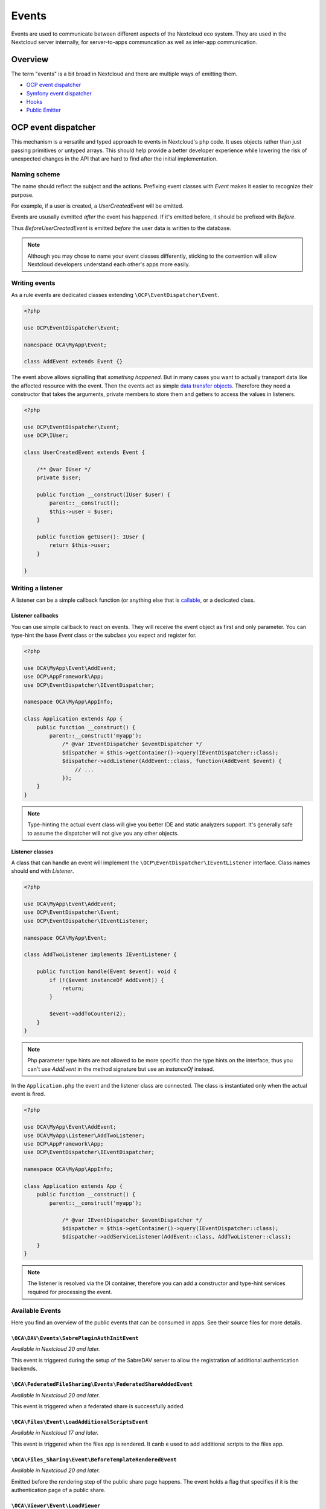 ======
Events
======

Events are used to communicate between different aspects of the Nextcloud eco system. They are used in the Nextcloud server internally, for server-to-apps communcation as well as inter-app communication.


Overview
--------

The term "events" is a bit broad in Nextcloud and there are multiple ways of emitting them.

* `OCP event dispatcher`_
* `Symfony event dispatcher`_
* `Hooks`_
* `Public Emitter`_


OCP event dispatcher
--------------------

This mechanism is a versatile and typed approach to events in Nextcloud's php code. It uses objects rather than just passing primitives or untyped arrays. This should help provide a better developer experience while lowering the risk of unexpected changes in the API that are hard to find after the initial implementation.

Naming scheme
`````````````

The name should reflect the subject and the actions. Prefixing event classes with `Event` makes it easier to recognize their purpose.

For example, if a user is created, a `UserCreatedEvent` will be emitted.

Events are ususally evmitted *after* the event has happened. If it's emitted before, it should be prefixed with `Before`.

Thus `BeforeUserCreatedEvent` is emitted *before* the user data is written to the database.

.. note:: Although you may chose to name your event classes differently, sticking to the convention will allow Nextcloud developers understand each other's apps more easily.

Writing events
``````````````

As a rule events are dedicated classes extending ``\OCP\EventDispatcher\Event``.

.. code-block:: php

    <?php

    use OCP\EventDispatcher\Event;

    namespace OCA\MyApp\Event;

    class AddEvent extends Event {}

The event above allows signalling that *something happened*. But in many cases you want to actually transport data like the affected resource with the event. Then the events act as simple `data transfer objects <https://en.wikipedia.org/wiki/Data_transfer_object>`_. Therefore they need a constructor that takes the arguments, private members to store them and getters to access the values in listeners.

.. code-block:: php

    <?php

    use OCP\EventDispatcher\Event;
    use OCP\IUser;

    class UserCreatedEvent extends Event {

        /** @var IUser */
        private $user;

        public function __construct(IUser $user) {
            parent::__construct();
            $this->user = $user;
        }

        public function getUser(): IUser {
            return $this->user;
        }

    }

Writing a listener
``````````````````

A listener can be a simple callback function (or anything else that is `callable <https://www.php.net/manual/en/language.types.callable.php>`_, or a dedicated class.


Listener callbacks
******************

You can use simple callback to react on events. They will receive the event object as first and only parameter. You can type-hint the base `Event` class or the subclass you expect and register for.

.. code-block:: php

    <?php

    use OCA\MyApp\Event\AddEvent;
    use OCP\AppFramework\App;
    use OCP\EventDispatcher\IEventDispatcher;

    namespace OCA\MyApp\AppInfo;

    class Application extends App {
        public function __construct() {
            parent::__construct('myapp');
                /* @var IEventDispatcher $eventDispatcher */
                $dispatcher = $this->getContainer()->query(IEventDispatcher::class);
                $dispatcher->addListener(AddEvent::class, function(AddEvent $event) {
                    // ...
                });
        }
    }

.. note:: Type-hinting the actual event class will give you better IDE and static analyzers support. It's generally safe to assume the dispatcher will not give you any other objects.

Listener classes
****************

A class that can handle an event will implement the ``\OCP\EventDispatcher\IEventListener`` interface. Class names should end with `Listener`.

.. code-block:: php

    <?php

    use OCA\MyApp\Event\AddEvent;
    use OCP\EventDispatcher\Event;
    use OCP\EventDispatcher\IEventListener;

    namespace OCA\MyApp\Event;

    class AddTwoListener implements IEventListener {

        public function handle(Event $event): void {
            if (!($event instanceOf AddEvent)) {
                return;
            }

            $event->addToCounter(2);
        }
    }


.. note:: Php parameter type hints are not allowed to be more specific than the type hints on the interface, thus you can't use `AddEvent` in the method signature but use an `instanceOf` instead.

In the ``Application.php`` the event and the listener class are connected. The class is instantiated only when the actual event is fired.

.. code-block:: php

    <?php

    use OCA\MyApp\Event\AddEvent;
    use OCA\MyApp\Listener\AddTwoListener;
    use OCP\AppFramework\App;
    use OCP\EventDispatcher\IEventDispatcher;

    namespace OCA\MyApp\AppInfo;

    class Application extends App {
        public function __construct() {
            parent::__construct('myapp');

                /* @var IEventDispatcher $eventDispatcher */
                $dispatcher = $this->getContainer()->query(IEventDispatcher::class);
                $dispatcher->addServiceListener(AddEvent::class, AddTwoListener::class);
        }
    }

.. note:: The listener is resolved via the DI container, therefore you can add a constructor and type-hint services required for processing the event.

Available Events
````````````````

Here you find an overview of the public events that can be consumed in apps. See their source files for more details.

``\OCA\DAV\Events\SabrePluginAuthInitEvent``
********************************************

*Available in Nextcloud 20 and later.*

This event is triggered during the setup of the SabreDAV server to allow the registration of additional authentication backends.

``\OCA\FederatedFileSharing\Events\FederatedShareAddedEvent``
*************************************************************

*Available in Nextcloud 20 and later.*

This event is triggered when a federated share is successfully added.

``\OCA\Files\Event\LoadAdditionalScriptsEvent``
***********************************************

*Available in Nextcloud 17 and later.*

This event is triggered when the files app is rendered. It canb e used to add additional scripts to the files app.

``\OCA\Files_Sharing\Event\BeforeTemplateRenderedEvent``
********************************************************

*Available in Nextcloud 20 and later.*

Emitted before the rendering step of the public share page happens. The event holds a flag that specifies if it is the authentication page of a public share.

``\OCA\Viewer\Event\LoadViewer``
********************************

*Available in Nextcloud 17 and later.*

This event is triggered whenever the viewer is loaded and extensions should be loaded.

``\OCP\AppFramework\Http\Events\BeforeTemplateRenderedEvent``
*************************************************************

*Available in Nextcloud 20 and later.*

Emitted before the rendering step of each TemplateResponse. The event holds a flag that specifies if an user is logged in.

``\OCP\Authentication\Events\LoginFailedEvent``
***********************************************

*Available in Nextcloud 19 and later.*

Emitted when the authentication fails, but only if the login name can be associated with an existing user.

``\OCP\Contacts\Events\ContactInteractedWithEvent``
***************************************************

*Available in Nextcloud 19 and later.*

Event emitted by apps whenever there was an interaction with another user or contact.

It is an event that allows apps to notify other components about an interaction between two users. This can be used to build better recommendations and suggestions in user interfaces.

Emitters should add at least one identifier (uid, email, federated cloud ID) of the recipient of the interaction.

``\OCP\DirectEditing\RegisterDirectEditorEvent``
************************************************

*Available in Nextcloud 18 and later.*

Event to allow to register the direct editor.

``\OCP\Files\Events\BeforeFileScannedEvent``
********************************************

*Available in Nextcloud 18 and later.*

``\OCP\Files\Events\BeforeFolderScannedEvent``
**********************************************

*Available in Nextcloud 18 and later.*

``\OCP\Files\Events\FileCacheUpdated``
**************************************

*Available in Nextcloud 18 and later.*

``\OCP\Files\Events\FileScannedEvent``
**************************************

*Available in Nextcloud 18 and later.*

``\OCP\Files\Events\FolderScannedEvent``
****************************************

*Available in Nextcloud 18 and later.*

``\OCP\Files\Events\NodeAddedToCache``
**************************************

*Available in Nextcloud 18 and later.*

``\OCP\Files\Events\NodeRemovedFromCache``
******************************************

*Available in Nextcloud 18 and later.*

``\OCP\Group\Events\BeforeGroupCreatedEvent``
*********************************************

*Available in Nextcloud 18 and later.*

``\OCP\Group\Events\BeforeGroupDeletedEvent``
*********************************************

*Available in Nextcloud 18 and later.*

``\OCP\Group\Events\BeforeUserAddedEvent``
******************************************

*Available in Nextcloud 18 and later.*

``\OCP\Group\Events\BeforeUserRemovedEvent``
********************************************

*Available in Nextcloud 18 and later.*

``\OCP\Group\Events\GroupCreatedEvent``
***************************************

*Available in Nextcloud 18 and later.*

``\OCP\Group\Events\GroupDeletedEvent``
***************************************

*Available in Nextcloud 18 and later.*

``\OCP\Group\Events\UserAddedEvent``
************************************

*Available in Nextcloud 18 and later.*

``\OCP\Group\Events\UserRemovedEvent``
**************************************

*Available in Nextcloud 18 and later.*
``\OCP\Mail\Events\BeforeMessageSent``
**************************************

*Available in Nextcloud 19 and later.*

Emitted before a system mail is sent. It can be used to alter the message.

``\OCP\Security\CSP\AddContentSecurityPolicyEvent``
***************************************************

*Available in Nextcloud 17 and later.*

Allows to inject something into the default content policy. This is for example useful when you're injecting Javascript code into a view belonging to another controller and cannot modify its Content-Security-Policy itself. Note that the adjustment is only applied to applications that use AppFramework controllers.

WARNING: Using this API incorrectly may make the instance more insecure. Do think twice before adding whitelisting resources. Please do also note that it is not possible to use the `disallowXYZ` functions.

``\OCP\Security\Events\GenerateSecurePasswordEvent``
****************************************************

*Available in Nextcloud 18 and later.*

``\OCP\Security\Events\ValidatePasswordPolicyEvent``
****************************************************

*Available in Nextcloud 18 and later.*

``\OCP\Security\FeaturePolicy\AddFeaturePolicyEvent``
****************************************************

*Available in Nextcloud 17 and later.*

Event that allows to register a feature policy header to a request.

``\OCP\Share\Events\ShareCreatedEvent``
*******************************************

*Available in Nextcloud 18 and later.*

``\OCP\Share\Events\VerifyMountPointEvent``
*******************************************

*Available in Nextcloud 19 and later.*

``\OCP\User\Events\BeforeUserLoggedInWithCookieEvent``
******************************************************

*Available in Nextcloud 18 and later.*

Emitted before a user is logged in via remember-me cookies.

``\OCP\User\Events\UserLoggedInWithCookieEvent``
************************************************

*Available in Nextcloud 18 and later.*

Emitted when a user has been succesfully logged in via remember-me cookies.

``\OCP\User\Events\BeforePasswordUpdatedEvent``
***********************************************

*Available in Nextcloud 18 and later.*

Emitted before the user password is updated.

``\OCP\User\Events\PasswordUpdatedEvent``
*****************************************

*Available in Nextcloud 18 and later.*

Emitted when the user password has been updated.

``\OCP\User\Events\BeforeUserCreatedEvent``
*******************************************

*Available in Nextcloud 18 and later.*

Emitted before a new user is created on the back-end.

``\OCP\User\Events\UserCreatedEvent``
*************************************

*Available in Nextcloud 18 and later.*

Emitted when a new user has been created on the back-end.

``\OCP\User\Events\BeforeUserDeletedEvent``
*******************************************

*Available in Nextcloud 18 and later.*

``\OCP\User\Events\UserDeletedEvent``
*************************************

*Available in Nextcloud 18 and later.*

``\OCP\User\Events\BeforeUserLoggedInEvent``
********************************************

*Available in Nextcloud 18 and later.*

``\OCP\User\Events\BeforeUserLoggedOutEvent``
*********************************************

*Available in Nextcloud 18 and later.*

Emitted before a user is logged out.

``\OCP\User\Events\CreateUserEvent``
************************************

*Available in Nextcloud 18 and later.*

``\OCP\User\Events\PostLoginEvent``
***********************************

*Available in Nextcloud 18 and later.*

``\OCP\User\Events\UserChangedEvent``
*************************************

*Available in Nextcloud 18 and later.*

``\OCP\User\Events\UserLiveStatusEvent``
****************************************

*Available in Nextcloud 20 and later.*

``\OCP\User\Events\UserLoggedInEvent``
**************************************

*Available in Nextcloud 18 and later.*

``\OCP\User\Events\UserLoggedOutEvent``
***************************************

*Available in Nextcloud 18 and later.*

Emitted when a user has been logged out successfully.

``\OCP\WorkflowEngine\LoadSettingsScriptsEvent``
***************************************

*Available in Nextcloud 20 and later.*

Emitted when the workflow engine settings page is loaded.

``\OCP\WorkflowEngine\RegisterChecksEvent``
***************************************

*Available in Nextcloud 18 and later.*

``\OCP\WorkflowEngine\RegisterEntitiesEvent``
***************************************

*Available in Nextcloud 18 and later.*

``\OCP\WorkflowEngine\RegisterOperationsEvent``
***************************************

*Available in Nextcloud 18 and later.*

Symfony event dispatcher
------------------------

.. warning:: Using the Symfony event dispatcher mechanism is discouraged. Use the `OCP event dispatcher`_ abstraction instead.

tbd


Hooks
-----

.. warning:: The hooks mechanism is deprecated. Use the `OCP event dispatcher`_ instead.

.. sectionauthor:: Bernhard Posselt <dev@bernhard-posselt.com>

Hooks are used to execute code before or after an event has occurred. This is for instance useful to run cleanup code after users, groups or files have been deleted. Hooks should be registered in the :doc:`app.php <init>`:

.. code-block:: php

    <?php
    namespace OCA\MyApp\AppInfo;

    $app = new Application();
    $app->getContainer()->query('UserHooks')->register();

The hook logic should be in a separate class that is being registered in the :doc:`requests/container`:

.. code-block:: php

    <?php

    namespace OCA\MyApp\AppInfo;

    use \OCP\AppFramework\App;

    use \OCA\MyApp\Hooks\UserHooks;


    class Application extends App {

        public function __construct(array $urlParams=array()){
            parent::__construct('myapp', $urlParams);

            $container = $this->getContainer();

            /**
             * Controllers
             */
            $container->registerService('UserHooks', function($c) {
                return new UserHooks(
                    $c->query('ServerContainer')->getUserManager()
                );
            });
        }
    }

.. code-block:: php

    <?php

    namespace OCA\MyApp\Hooks;

    use OCP\IUserManager;

    class UserHooks {

        private $userManager;

        public function __construct(IUserManager $userManager){
            $this->userManager = $userManager;
        }

        public function register() {
            $callback = function($user) {
                // your code that executes before $user is deleted
            };
            $this->userManager->listen('\OC\User', 'preDelete', $callback);
        }

    }

Available hooks
```````````````

The scope is the first parameter that is passed to the **listen** method, the second parameter is the method and the third one the callback that should be executed once the hook is being called, e.g.:

.. code-block:: php

    <?php

    // listen on user predelete
    $callback = function($user) {
        // your code that executes before $user is deleted
    };
    $userManager->listen('\OC\User', 'preDelete', $callback);


Hooks can also be removed by using the **removeListener** method on the object:

.. code-block:: php

    <?php

    // delete previous callback
    $userManager->removeListener(null, null, $callback);


The following hooks are available:

Session
```````

Injectable from the ServerContainer by calling the method **getUserSession()**. 

Hooks available in scope **\\OC\\User**:

* **preSetPassword** (\\OC\\User\\User $user, string $password, string $recoverPassword)
* **postSetPassword** (\\OC\\User\\User $user, string $password, string $recoverPassword)
* **changeUser** (\\OC\\User\\User $user, string $feature, string $value)
* **preDelete** (\\OC\\User\\User $user)
* **postDelete** (\\OC\\User\\User $user)
* **preCreateUser** (string $uid, string $password)
* **postCreateUser** (\\OC\\User\\User $user)
* **preLogin** (string $user, string $password)
* **postLogin** (\\OC\\User\\User $user, string $password)
* **logout** ()

UserManager
```````````

Injectable from the ServerContainer by calling the method **getUserManager()**.

Hooks available in scope **\\OC\\User**:

* **preSetPassword** (\\OC\\User\\User $user, string $password, string $recoverPassword)
* **postSetPassword** (\\OC\\User\\User $user, string $password, string $recoverPassword)
* **preDelete** (\\OC\\User\\User $user)
* **postDelete** (\\OC\\User\\User $user)
* **preCreateUser** (string $uid, string $password)
* **postCreateUser** (\\OC\\User\\User $user, string $password)

GroupManager
````````````

Hooks available in scope **\\OC\\Group**:

* **preAddUser** (\\OC\\Group\\Group $group, \\OC\\User\\User $user)
* **postAddUser** (\\OC\\Group\\Group $group, \\OC\\User\\User $user)
* **preRemoveUser** (\\OC\\Group\\Group $group, \\OC\\User\\User $user)
* **postRemoveUser** (\\OC\\Group\\Group $group, \\OC\\User\\User $user)
* **preDelete** (\\OC\\Group\\Group $group)
* **postDelete** (\\OC\\Group\\Group $group)
* **preCreate** (string $groupId)
* **postCreate** (\\OC\\Group\\Group $group)

Filesystem root
```````````````

Injectable from the ServerContainer by calling the method **getRootFolder()**, **getUserFolder()** or **getAppFolder()**.

Filesystem hooks available in scope **\\OC\\Files**:

* **preWrite** (\\OCP\\Files\\Node $node)
* **postWrite** (\\OCP\\Files\\Node $node)
* **preCreate** (\\OCP\\Files\\Node $node)
* **postCreate** (\\OCP\\Files\\Node $node)
* **preDelete** (\\OCP\\Files\\Node $node)
* **postDelete** (\\OCP\\Files\\Node $node)
* **preTouch** (\\OCP\\Files\\Node $node, int $mtime)
* **postTouch** (\\OCP\\Files\\Node $node)
* **preCopy** (\\OCP\\Files\\Node $source, \\OCP\\Files\\Node $target)
* **postCopy** (\\OCP\\Files\\Node $source, \\OCP\\Files\\Node $target)
* **preRename** (\\OCP\\Files\\Node $source, \\OCP\\Files\\Node $target)
* **postRename** (\\OCP\\Files\\Node $source, \\OCP\\Files\\Node $target)

Filesystem scanner
``````````````````

Filesystem scanner hooks available in scope **\\OC\\Files\\Utils\\Scanner**:

* **scanFile** (string $absolutePath)
* **scanFolder** (string $absolutePath)
* **postScanFile** (string $absolutePath)
* **postScanFolder** (string $absolutePath)


Public emitter
--------------------

.. warning:: The public emitter mechanism is deprecated. Use the `OCP event dispatcher`_ instead.

tbd
